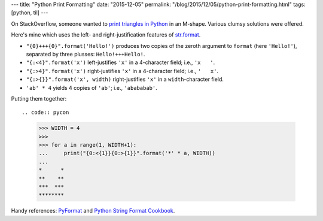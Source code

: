 ---
title: "Python Print Formatting"
date: "2015-12-05"
permalink: "/blog/2015/12/05/python-print-formatting.html"
tags: [python, til]
---



On StackOverflow, someone wanted to
`print triangles in Python
<http://stackoverflow.com/questions/34109838/for-while-loops-to-make-triangles>`_
in an M-shape.
Various clumsy solutions were offered.

Here's mine which uses the left- and right-justification features of
`str.format <https://docs.python.org/2/library/string.html#formatstrings>`_.

* ``"{0}+++{0}".format('Hello!')`` produces two copies of the zeroth argument to ``format``
  (here ``'Hello!'``), separated by three plusses: ``Hello!+++Hello!``.
* ``"{:<4}".format('x')`` left-justifies ``'x'`` in a 4-character field; i.e., ``'x   '``.
* ``"{:>4}".format('x')`` right-justifies ``'x'`` in a 4-character field; i.e., ``'   x'``.
* ``"{:>{}}".format('x', width)`` right-justifies ``'x'`` in a ``width``-character field.
* ``'ab' * 4`` yields 4 copies of ``'ab'``; i.e., ``'abababab'``.

Putting them together::

.. code:: pycon

    >>> WIDTH = 4
    >>>
    >>> for a in range(1, WIDTH+1):
    ...     print("{0:<{1}}{0:>{1}}".format('*' * a, WIDTH))
    ...
    *      *
    **    **
    ***  ***
    ********

Handy references: `PyFormat <https://pyformat.info/>`_ and
`Python String Format Cookbook <https://mkaz.tech/python-string-format.html>`_.

.. _permalink:
    /blog/2015/12/05/python-print-formatting.html
